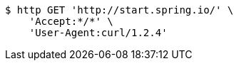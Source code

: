 [source,bash]
----
$ http GET 'http://start.spring.io/' \
    'Accept:*/*' \
    'User-Agent:curl/1.2.4'
----